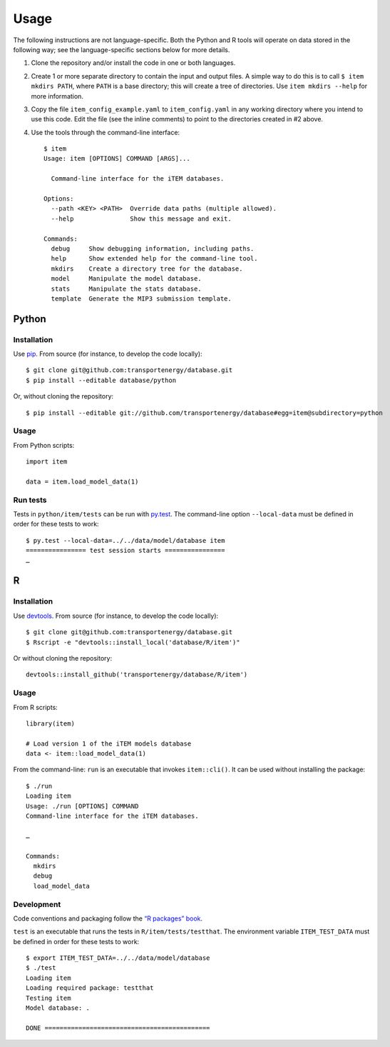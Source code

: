 Usage
*****

The following instructions are not language-specific.
Both the Python and R tools will operate on data stored in the following way; see the language-specific sections below for more details.

1. Clone the repository and/or install the code in one or both languages.

2. Create 1 or more separate directory to contain the input and output files.
   A simple way to do this is to call ``$ item mkdirs PATH``, where ``PATH`` is a base directory; this will create a tree of directories.
   Use ``item mkdirs --help`` for more information.

3. Copy the file ``item_config_example.yaml`` to ``item_config.yaml`` in any working directory where you intend to use this code.
   Edit the file (see the inline comments) to point to the directories created in #2 above.

4. Use the tools through the command-line interface::

    $ item
    Usage: item [OPTIONS] COMMAND [ARGS]...

      Command-line interface for the iTEM databases.

    Options:
      --path <KEY> <PATH>  Override data paths (multiple allowed).
      --help               Show this message and exit.

    Commands:
      debug     Show debugging information, including paths.
      help      Show extended help for the command-line tool.
      mkdirs    Create a directory tree for the database.
      model     Manipulate the model database.
      stats     Manipulate the stats database.
      template  Generate the MIP3 submission template.

Python
======

Installation
------------
Use `pip <https://pip.pypa.io/en/stable/>`_.
From source (for instance, to develop the code locally)::

    $ git clone git@github.com:transportenergy/database.git
    $ pip install --editable database/python

Or, without cloning the repository::

    $ pip install --editable git://github.com/transportenergy/database#egg=item@subdirectory=python


Usage
-----

From Python scripts::

    import item

    data = item.load_model_data(1)

Run tests
---------

Tests in ``python/item/tests`` can be run with `py.test <https://pytest.org/>`_.
The command-line option ``--local-data`` must be defined in order for these tests to work::

    $ py.test --local-data=../../data/model/database item
    ================ test session starts ================
    …


R
===

Installation
------------

Use `devtools <https://cran.r-project.org/package=devtools>`_.
From source (for instance, to develop the code locally)::

    $ git clone git@github.com:transportenergy/database.git
    $ Rscript -e "devtools::install_local('database/R/item')"

Or without cloning the repository::

    devtools::install_github('transportenergy/database/R/item')


Usage
-----

From R scripts::

    library(item)

    # Load version 1 of the iTEM models database
    data <- item::load_model_data(1)

From the command-line: ``run`` is an executable that invokes ``item::cli()``.
It can be used without installing the package::

    $ ./run
    Loading item
    Usage: ./run [OPTIONS] COMMAND
    Command-line interface for the iTEM databases.

    …

    Commands:
      mkdirs
      debug
      load_model_data


Development
-----------

Code conventions and packaging follow the `“R packages” book <http://r-pkgs.had.co.nz/>`_.

``test`` is an executable that runs the tests in ``R/item/tests/testthat``.
The environment variable ``ITEM_TEST_DATA`` must be defined in order for these tests to work::

  $ export ITEM_TEST_DATA=../../data/model/database
  $ ./test
  Loading item
  Loading required package: testthat
  Testing item
  Model database: .

  DONE ============================================
